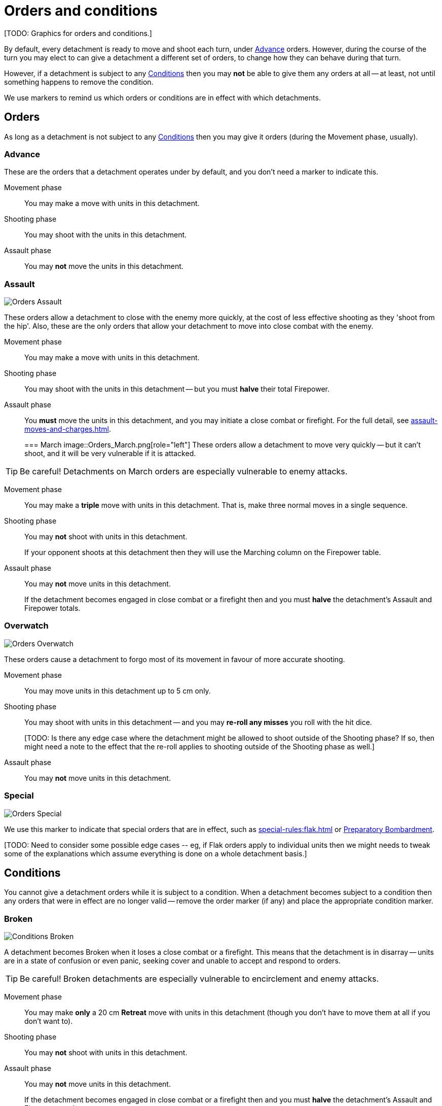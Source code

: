 = Orders and conditions

+[TODO: Graphics for orders and conditions.]+

By default, every detachment is ready to move and shoot each turn, under <<Advance>> orders.
However, during the course of the turn you may elect to can give a detachment a different set of orders, to change how they can behave during that turn.

However, if a detachment is subject to any <<Conditions>> then you may *not* be able to give them any orders at all -- at least, not until something happens to remove the condition.

We use markers to remind us which orders or conditions are in effect with which detachments.

== Orders

As long as a detachment is not subject to any <<Conditions>> then you may give it orders (during the Movement phase, usually).

=== Advance

These are the orders that a detachment operates under by default, and you don't need a marker to indicate this.

Movement phase:: You may make a move with units in this detachment.
Shooting phase:: You may shoot with the units in this detachment.
Assault phase:: You may *not* move the units in this detachment.

=== Assault
image::Orders_Assault.png[role="left"]
These orders allow a detachment to close with the enemy more quickly, at the cost of less effective shooting as they 'shoot from the hip'.
Also, these are the only orders that allow your detachment to move into close combat with the enemy.

Movement phase:: You may make a move with units in this detachment.
Shooting phase:: You may shoot with the units in this detachment -- but you must *halve* their total Firepower.
Assault phase:: You *must* move the units in this detachment, and you may initiate a close combat or firefight.
For the full detail, see xref:assault-moves-and-charges.adoc[].
+

=== March
image::Orders_March.png[role="left"]
These orders allow a detachment to move very quickly -- but it can't shoot, and it will be very vulnerable if it is attacked.

TIP: Be careful! Detachments on March orders are especially vulnerable to enemy attacks.

Movement phase:: You may make a *triple* move with units in this detachment. That is, make three normal moves in a single sequence.
Shooting phase:: You may *not* shoot with units in this detachment.
+
If your opponent shoots at this detachment then they will use the Marching column on the Firepower table.
Assault phase:: You may *not* move units in this detachment.
+
If the detachment becomes engaged in close combat or a firefight then and you must *halve* the detachment's Assault and Firepower totals.

=== Overwatch
image::Orders_Overwatch.png[role="left"]
These orders cause a detachment to forgo most of its movement in favour of more accurate shooting.

Movement phase:: You may move units in this detachment up to 5 cm only.
Shooting phase:: You may shoot with units in this detachment -- and you may *re-roll any misses* you roll with the hit dice.
+
+[TODO: Is there any edge case where the detachment might be allowed to shoot outside of the Shooting phase? If so, then might need a note to the effect that the re-roll applies to shooting outside of the Shooting phase as well.]+
Assault phase:: You may *not* move units in this detachment.

=== Special
image::Orders_Special.png[role="left"]
We use this marker to indicate that special orders that are in effect, such as xref:special-rules:flak.adoc[] or xref:special-rules:artillery.adoc#preparatory-bombardment[Preparatory Bombardment].

+[TODO: Need to consider some possible edge cases -- eg, if Flak orders apply to individual units then we might needs to tweak some of the explanations which assume everything is done on a whole detachment basis.]+

== Conditions
You cannot give a detachment orders while it is subject to a condition.
When a detachment becomes subject to a condition then any orders that were in effect are no longer valid -- remove the order marker (if any) and place the appropriate condition marker.

=== Broken
image::Conditions_Broken.png[role="left"]
A detachment becomes Broken when it loses a close combat or a firefight.
This means that the detachment is in disarray -- units are in a state of confusion or even panic, seeking cover and unable to accept and respond to orders.

TIP: Be careful! Broken detachments are especially vulnerable to encirclement and enemy attacks.

Movement phase:: You may make *only* a 20 cm *Retreat* move with units in this detachment (though you don't have to move them at all if you don't want to).
Shooting phase:: You may *not* shoot with units in this detachment.
Assault phase:: You may *not* move units in this detachment.
+
If the detachment becomes engaged in close combat or a firefight then and you must *halve* the detachment's Assault and Firepower totals.

=== Immobilised
image::Conditions_Immobilised.png[role="left"]
This condition applies when a war engine sustains damage that causes it to become immobile.
This might be a temporary condition if it can be repaired, or it might last for the rest of the game.

This condition is like being under Advance orders, except that the war engine can't move and becomes even easier to hit with shooting.

Movement phase:: You may *not* move this war engine, at all -- not even to turn on the spot.
Shooting phase:: You may shoot with this war engine as normal.
+
If your opponent shoots at this war engine then they will use the appropriate Immobilised column on the Firepower table.
Assault phase:: You may *not* move this war engine, at all -- not even to turn on the spot.
Other:: Immobilised war engines may not use special orders.
If a war engine becomes Immobilised while it is under special orders then those orders are cancelled.
+
Where the rules state that the war engine is immobilised 'until repaired', you may attempt to repair the war engine at the appropriate step in the Rally phase.

+[TODO: In contrast to other orders and conditions, Immobilised affects a single war engine at a time. What happens as far as orders are concerned for other war engines in the same detachment? Some refinement of the text will be necessary to clarify this.]+